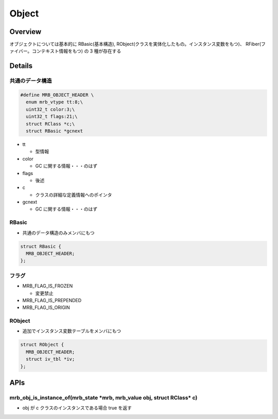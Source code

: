 Object
########

Overview
**********

オブジェクトについては基本的に RBasic(基本構造), RObject(クラスを実体化したもの。インスタンス変数をもつ)、 RFiber(ファイバー。コンテキスト情報をもつ) の 3 種が存在する

Details
*******

共通のデータ構造
================

.. code :: c

  #define MRB_OBJECT_HEADER \
    enum mrb_vtype tt:8;\
    uint32_t color:3;\
    uint32_t flags:21;\
    struct RClass *c;\
    struct RBasic *gcnext

* tt

  - 型情報

* color

  - GC に関する情報・・・のはず

* flags

  - 後述

* c

  - クラスの詳細な定義情報へのポインタ

* gcnext

  - GC に関する情報・・・のはず

RBasic
=======

* 共通のデータ構造のみメンバにもつ

.. code :: c

  struct RBasic {
    MRB_OBJECT_HEADER;
  };

フラグ
=======

* MRB_FLAG_IS_FROZEN

  - 変更禁止

* MRB_FLAG_IS_PREPENDED
* MRB_FLAG_IS_ORIGIN


RObject
=======

* 追加でインスタンス変数テーブルをメンバにもつ

.. code :: c

  struct RObject {
    MRB_OBJECT_HEADER;
    struct iv_tbl *iv;
  };

APIs
*******

mrb_obj_is_instance_of(mrb_state \*mrb, mrb_value obj, struct RClass\* c)
=========================================================================

* obj が c クラスのインスタンスである場合 true を返す

